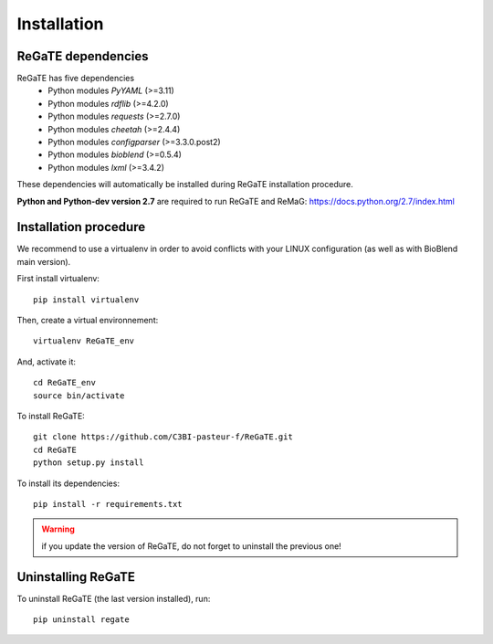 .. ReGaTE Registration of Galaxy Tools in Elixir
 Authors: Olivia Doppelt-Azeroual, Fabien Mareuil
 ReGate is distributed under the terms of the GNU General Public License (GPLv2). 
 See the COPYING file for details.
 ReGaTE documentation master file, created by sphinx-quickstart

.. _installation:


************
Installation
************


ReGaTE dependencies
===================
ReGaTE has five dependencies
 - Python modules *PyYAML* (>=3.11)
 - Python modules *rdflib* (>=4.2.0)
 - Python modules *requests* (>=2.7.0)
 - Python modules *cheetah* (>=2.4.4)
 - Python modules *configparser* (>=3.3.0.post2)
 - Python modules *bioblend* (>=0.5.4)
 - Python modules *lxml* (>=3.4.2)
 
These dependencies will automatically be installed during ReGaTE installation procedure.

**Python and Python-dev version 2.7** are required to run ReGaTE and ReMaG: https://docs.python.org/2.7/index.html
 

Installation procedure
======================
We recommend to use a virtualenv in order to avoid conflicts with your LINUX configuration (as well as with BioBlend main version).

First install virtualenv::

    pip install virtualenv

Then, create a virtual environnement::

    virtualenv ReGaTE_env
And, activate it:: 

    cd ReGaTE_env
    source bin/activate

To install ReGaTE::

    git clone https://github.com/C3BI-pasteur-f/ReGaTE.git
    cd ReGaTE
    python setup.py install

To install its dependencies::

    pip install -r requirements.txt


.. warning::
  if you update the version of ReGaTE, do not forget to uninstall the previous one! 

Uninstalling ReGaTE
========================

To uninstall ReGaTE (the last version installed), run::

    pip uninstall regate

